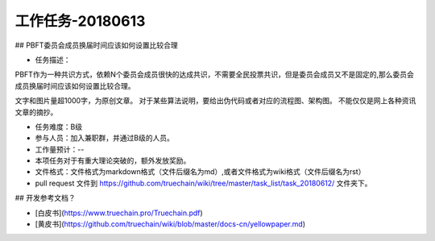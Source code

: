 工作任务-20180613
==========================================

## PBFT委员会成员换届时间应该如何设置比较合理

* 任务描述：
PBFT作为一种共识方式，依赖N个委员会成员很快的达成共识，不需要全民投票共识，但是委员会成员又不是固定的,那么委员会成员换届时间应该如何设置比较合理。

文字和图片量超1000字，为原创文章。
对于某些算法说明，要给出伪代码或者对应的流程图、架构图。
不能仅仅是网上各种资讯文章的摘抄。


* 任务难度：B级  
* 参与人员：加入兼职群，并通过B级的人员。
* 工作量预计：-- 
* 本项任务对于有重大理论突破的，额外发放奖励。

* 文件格式：文件格式为markdown格式（文件后缀名为md）,或者文件格式为wiki格式（文件后缀名为rst）
* pull request 文件到 https://github.com/truechain/wiki/tree/master/task_list/task_20180612/  文件夹下。


## 开发参考文档？

* [白皮书](https://www.truechain.pro/Truechain.pdf) 
* [黄皮书](https://github.com/truechain/wiki/blob/master/docs-cn/yellowpaper.md)
